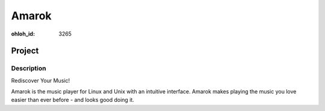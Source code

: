 Amarok
######
:ohloh_id: 3265

Project
=======

Description
-----------

Rediscover Your Music!

Amarok is the music player for Linux and Unix with an intuitive interface.
Amarok makes playing the music you love easier than ever before - and looks
good doing it.
